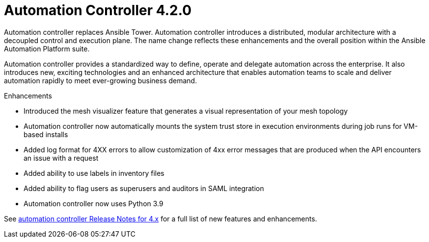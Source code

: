 [[controller-420-intro]]
= Automation Controller 4.2.0

Automation controller replaces Ansible Tower.
Automation controller introduces a distributed, modular architecture with a decoupled control and execution plane.
The name change reflects these enhancements and the overall position within the Ansible Automation Platform suite.

Automation controller provides a standardized way to define, operate and delegate automation across the enterprise. It also introduces new, exciting technologies and an enhanced architecture that enables automation teams to scale and deliver automation rapidly to meet ever-growing business demand.

.Enhancements

* Introduced the mesh visualizer feature that generates a visual representation of your mesh topology
* Automation controller now automatically mounts the system trust store in execution environments during job runs for VM-based installs
* Added log format for 4XX errors to allow customization of 4xx error messages that are produced when the API encounters an issue with a request
* Added ability to use labels in inventory files
* Added ability to flag users as superusers and auditors in SAML integration
* Automation controller now uses Python 3.9

See link:https://docs.ansible.com/automation-controller/latest/html/release-notes/relnotes.html#release-notes-for-4-x[automation controller Release Notes for 4.x] for a full list of new features and enhancements.
